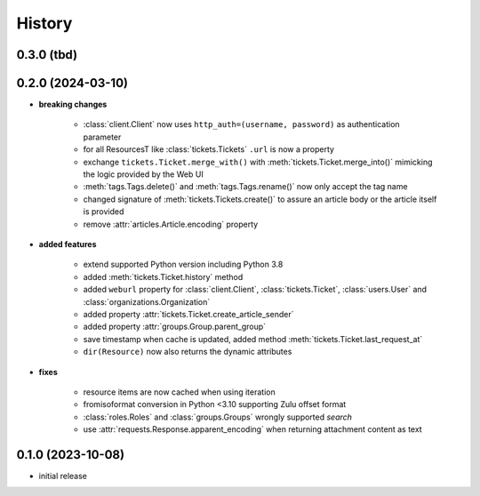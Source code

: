 =======
History
=======

.. py:module:: zammadoo

0.3.0 (tbd)
-----------


0.2.0 (2024-03-10)
-----------
* **breaking changes**

    * :class:`client.Client` now uses ``http_auth=(username, password)`` as authentication parameter
    * for all ResourcesT like :class:`tickets.Tickets` ``.url`` is now a property
    * exchange ``tickets.Ticket.merge_with()`` with :meth:`tickets.Ticket.merge_into()`
      mimicking the logic provided by the Web UI
    * :meth:`tags.Tags.delete()` and :meth:`tags.Tags.rename()` now only accept the tag name
    * changed signature of :meth:`tickets.Tickets.create()` to assure an article body or the article itself is provided
    * remove :attr:`articles.Article.encoding` property

* **added features**

    * extend supported Python version including Python 3.8
    * added :meth:`tickets.Ticket.history` method
    * added ``weburl`` property for :class:`client.Client`, :class:`tickets.Ticket`,
      :class:`users.User` and :class:`organizations.Organization`
    * added property :attr:`tickets.Ticket.create_article_sender`
    * added property :attr:`groups.Group.parent_group`
    * save timestamp when cache is updated, added method :meth:`tickets.Ticket.last_request_at`
    * ``dir(Resource)`` now also returns the dynamic attributes

* **fixes**

    * resource items are now cached when using iteration
    * fromisoformat conversion in Python <3.10 supporting Zulu offset format
    * :class:`roles.Roles` and :class:`groups.Groups` wrongly supported `search`
    * use :attr:`requests.Response.apparent_encoding` when returning attachment content as text

0.1.0 (2023-10-08)
------------------
* initial release